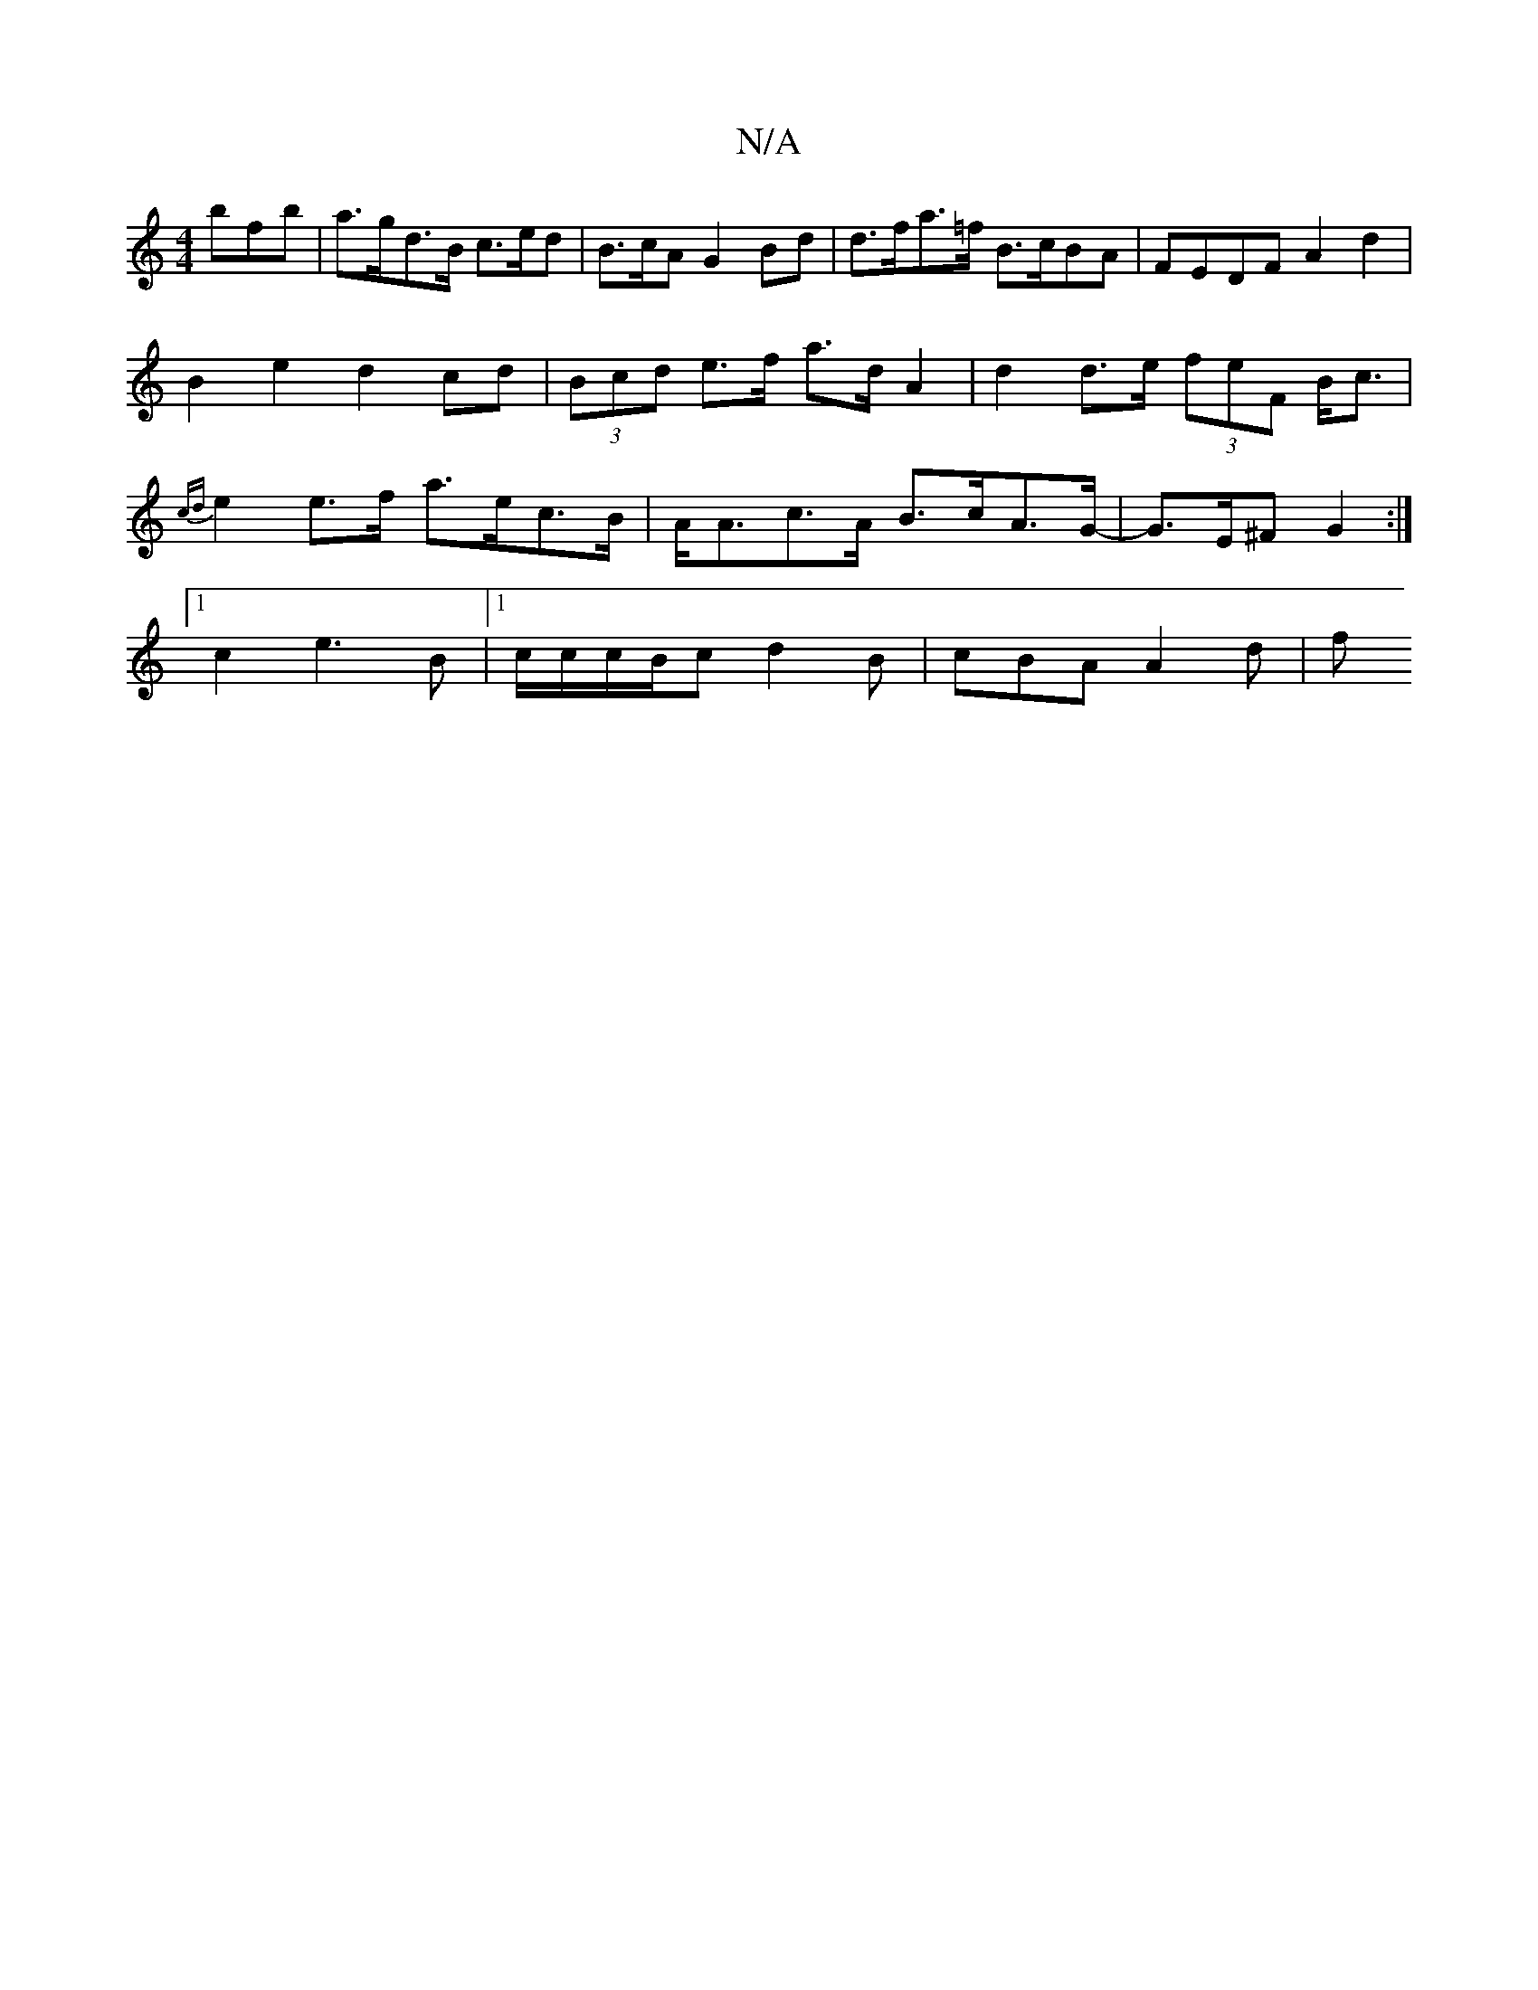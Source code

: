 X:1
T:N/A
M:4/4
R:N/A
K:Cmajor
bfb | a>gd>B c>ed | B>cA G2 Bd | d>fa>=f B>cBA | FEDF A2 d2 | B2e2 d2 cd | (3Bcd e>f a>d A2 | d2 d>e (3feF B<c|{cd}e2 e>f a>ec>B | A<Ac>A B>cA>G-|G>E^F G2 :|
[1 c2 e3 B|[1 c/c/c/B/c d2 B | cBA A2d | f